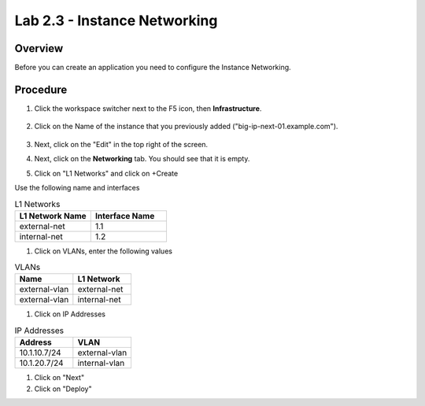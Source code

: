 Lab 2.3 - Instance Networking
===============================================

Overview
~~~~~~~~

Before you can create an application you need to configure the Instance Networking.

Procedure
~~~~~~~~~

#. Click the workspace switcher next to the F5 icon, then **Infrastructure**.

    .. image:: ./lab2_img03_navigation_to_infrastructure2.png
        :scale: 25%

#. Click on the Name of the instance that you previously added ("big-ip-next-01.example.com").

    .. image:: ./click-on-big-ip-next-01.png
        :scale: 50%

#. Next, click on the "Edit" in the top right of the screen.

#. Next, click on the **Networking** tab. You should see that it is empty.

#. Click on "L1 Networks" and click on +Create

Use the following name and interfaces

.. list-table:: L1 Networks 
  :widths: 50 50
  :header-rows: 1

  * - L1 Network Name 
    - Interface Name
  * - external-net   
    - 1.1
  * - internal-net
    - 1.2

#. Click on VLANs, enter the following values

.. list-table:: VLANs
  :widths: 50 50
  :header-rows: 1

  * - Name
    - L1 Network
  * - external-vlan   
    - external-net
  * - external-vlan
    - internal-net

#. Click on IP Addresses

.. list-table:: IP Addresses
  :widths: 50 50
  :header-rows: 1

  * - Address
    - VLAN
  * - 10.1.10.7/24
    - external-vlan
  * - 10.1.20.7/24
    - internal-vlan
  
#. Click on "Next"
#. Click on "Deploy"